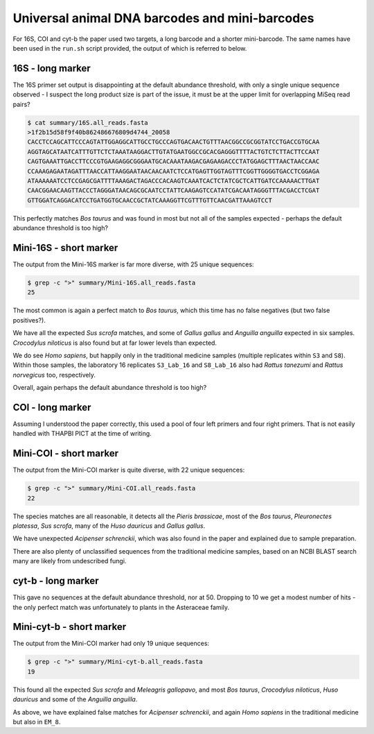 Universal animal DNA barcodes and mini-barcodes
===============================================

For 16S, COI and cyt-b the paper used two targets, a long barcode and a shorter
mini-barcode. The same names have been used in the ``run.sh`` script provided,
the output of which is referred to below.

16S - long marker
-----------------

The 16S primer set output is disappointing at the default abundance threshold,
with only a single unique sequence observed - I suspect the long product size
is part of the issue, it must be at the upper limit for overlapping MiSeq read
pairs?

.. code:: console

    $ cat summary/16S.all_reads.fasta
    >1f2b15d58f9f40b862486676809d4744_20058
    CACCTCCAGCATTCCCAGTATTGGAGGCATTGCCTGCCCAGTGACAACTGTTTAACGGCCGCGGTATCCTGACCGTGCAA
    AGGTAGCATAATCATTTGTTCTCTAAATAAGGACTTGTATGAATGGCCGCACGAGGGTTTTACTGTCTCTTACTTCCAAT
    CAGTGAAATTGACCTTCCCGTGAAGAGGCGGGAATGCACAAATAAGACGAGAAGACCCTATGGAGCTTTAACTAACCAAC
    CCAAAGAGAATAGATTTAACCATTAAGGAATAACAACAATCTCCATGAGTTGGTAGTTTCGGTTGGGGTGACCTCGGAGA
    ATAAAAAATCCTCCGAGCGATTTTAAAGACTAGACCCACAAGTCAAATCACTCTATCGCTCATTGATCCAAAAACTTGAT
    CAACGGAACAAGTTACCCTAGGGATAACAGCGCAATCCTATTCAAGAGTCCATATCGACAATAGGGTTTACGACCTCGAT
    GTTGGATCAGGACATCCTGATGGTGCAACCGCTATCAAAGGTTCGTTTGTTCAACGATTAAAGTCCT

This perfectly matches *Bos taurus* and was found in most but not all of the
samples expected - perhaps the default abundance threshold is too high?

Mini-16S - short marker
-----------------------

The output from the Mini-16S marker is far more diverse, with 25 unique
sequences:

.. code:: console

    $ grep -c ">" summary/Mini-16S.all_reads.fasta
    25

The most common is again a perfect match to *Bos taurus*, which this time has
no false negatives (but two false positives?).

We have all the expected *Sus scrofa* matches, and some of *Gallus gallus* and
*Anguilla anguilla* expected in six samples. *Crocodylus niloticus* is also
found but at far lower levels than expected.

We do see *Homo sapiens*, but happily only in the traditional medicine samples
(multiple replicates within ``S3`` and ``S8``). Within those samples, the
laboratory 16 replicates ``S3_Lab_16`` and ``S8_Lab_16`` also had *Rattus
tanezumi* and *Rattus norvegicus* too, respectively.

Overall, again perhaps the default abundance threshold is too high?

COI - long marker
-----------------

Assuming I understood the paper correctly, this used a pool of four left
primers and four right primers. That is not easily handled with THAPBI PICT at
the time of writing.

Mini-COI - short marker
-----------------------

The output from the Mini-COI marker is quite diverse, with 22 unique sequences:

.. code:: console

    $ grep -c ">" summary/Mini-COI.all_reads.fasta
    22

The species matches are all reasonable, it detects all the *Pieris brassicae*,
most of the *Bos taurus*, *Pleuronectes platessa*, *Sus scrofa*, many of the
*Huso dauricus* and *Gallus gallus*.

We have unexpected *Acipenser schrenckii*, which was also found in the paper
and explained due to sample preparation.

There are also plenty of unclassified sequences from the traditional medicine
samples, based on an NCBI BLAST search many are likely from undescribed fungi.

cyt-b - long marker
-------------------

This gave no sequences at the default abundance threshold, nor at 50. Dropping
to 10 we get a modest number of hits - the only perfect match was unfortunately
to plants in the Asteraceae family.

Mini-cyt-b - short marker
-------------------------

The output from the Mini-COI marker had only 19 unique sequences:

.. code:: console

    $ grep -c ">" summary/Mini-cyt-b.all_reads.fasta
    19

This found all the expected *Sus scrofa* and *Meleagris gallopavo*, and most
*Bos taurus*, *Crocodylus niloticus*, *Huso dauricus* and some of the
*Anguilla anguilla*.

As above, we have explained false matches for *Acipenser schrenckii*, and
again *Homo sapiens* in the traditional medicine but also in ``EM_8``.
